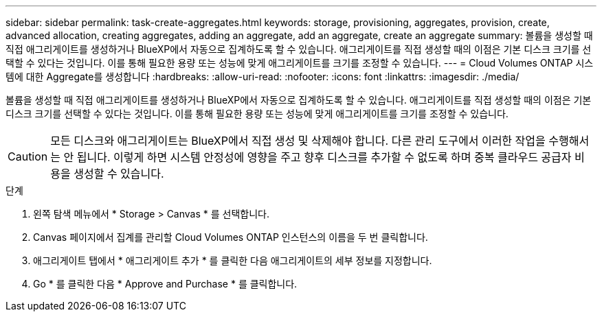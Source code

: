 ---
sidebar: sidebar 
permalink: task-create-aggregates.html 
keywords: storage, provisioning, aggregates, provision, create, advanced allocation, creating aggregates, adding an aggregate, add an aggregate, create an aggregate 
summary: 볼륨을 생성할 때 직접 애그리게이트를 생성하거나 BlueXP에서 자동으로 집계하도록 할 수 있습니다. 애그리게이트를 직접 생성할 때의 이점은 기본 디스크 크기를 선택할 수 있다는 것입니다. 이를 통해 필요한 용량 또는 성능에 맞게 애그리게이트를 크기를 조정할 수 있습니다. 
---
= Cloud Volumes ONTAP 시스템에 대한 Aggregate를 생성합니다
:hardbreaks:
:allow-uri-read: 
:nofooter: 
:icons: font
:linkattrs: 
:imagesdir: ./media/


[role="lead"]
볼륨을 생성할 때 직접 애그리게이트를 생성하거나 BlueXP에서 자동으로 집계하도록 할 수 있습니다. 애그리게이트를 직접 생성할 때의 이점은 기본 디스크 크기를 선택할 수 있다는 것입니다. 이를 통해 필요한 용량 또는 성능에 맞게 애그리게이트를 크기를 조정할 수 있습니다.


CAUTION: 모든 디스크와 애그리게이트는 BlueXP에서 직접 생성 및 삭제해야 합니다. 다른 관리 도구에서 이러한 작업을 수행해서는 안 됩니다. 이렇게 하면 시스템 안정성에 영향을 주고 향후 디스크를 추가할 수 없도록 하며 중복 클라우드 공급자 비용을 생성할 수 있습니다.

.단계
. 왼쪽 탐색 메뉴에서 * Storage > Canvas * 를 선택합니다.
. Canvas 페이지에서 집계를 관리할 Cloud Volumes ONTAP 인스턴스의 이름을 두 번 클릭합니다.
. 애그리게이트 탭에서 * 애그리게이트 추가 * 를 클릭한 다음 애그리게이트의 세부 정보를 지정합니다.
+
[role="tabbed-block"]
====
ifdef::aws[]

.설치하고
--
** 디스크 유형과 디스크 크기를 선택하라는 메시지가 표시되면 을 참조하십시오 link:task-planning-your-config.html["AWS에서 Cloud Volumes ONTAP 구성 계획"].
** 애그리게이트의 용량 크기를 입력하라는 메시지가 표시되면 Amazon EBS Elastic Volumes 기능을 지원하는 구성에 애그리게이트를 생성합니다. 다음 스크린샷은 GP3 디스크로 구성된 새로운 Aggregate의 예를 보여줍니다.
+
image:screenshot-aggregate-size-ev.png["애그리게이트 크기를 TiB로 입력하는 GP3 디스크의 Aggregate Disks 화면 스크린샷"]

+
link:concept-aws-elastic-volumes.html["Elastic Volumes 지원에 대해 자세히 알아보십시오"].



--
endif::aws[]

ifdef::azure[]

.Azure를 지원합니다
--
디스크 유형 및 디스크 크기에 대한 도움말은 을 참조하십시오 link:task-planning-your-config-azure.html["Azure에서 Cloud Volumes ONTAP 구성 계획"].

--
endif::azure[]

ifdef::gcp[]

.Google 클라우드
--
디스크 유형 및 디스크 크기에 대한 도움말은 을 참조하십시오 link:task-planning-your-config-gcp.html["Google Cloud에서 Cloud Volumes ONTAP 구성을 계획하십시오"].

--
endif::gcp[]

====
. Go * 를 클릭한 다음 * Approve and Purchase * 를 클릭합니다.

